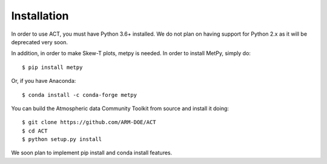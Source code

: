 ============
Installation
============

In order to use ACT, you must have Python 3.6+ installed. We do not plan on 
having support for Python 2.x as it will be deprecated very soon.

In addition, in order to make Skew-T plots, metpy is needed. In order to install
MetPy, simply do::

    $ pip install metpy

Or, if you have Anaconda::

    $ conda install -c conda-forge metpy
    
You can build the Atmospheric data Community Toolkit from source and install it doing::


    $ git clone https://github.com/ARM-DOE/ACT
    $ cd ACT
    $ python setup.py install

We soon plan to implement pip install and conda install features. 

